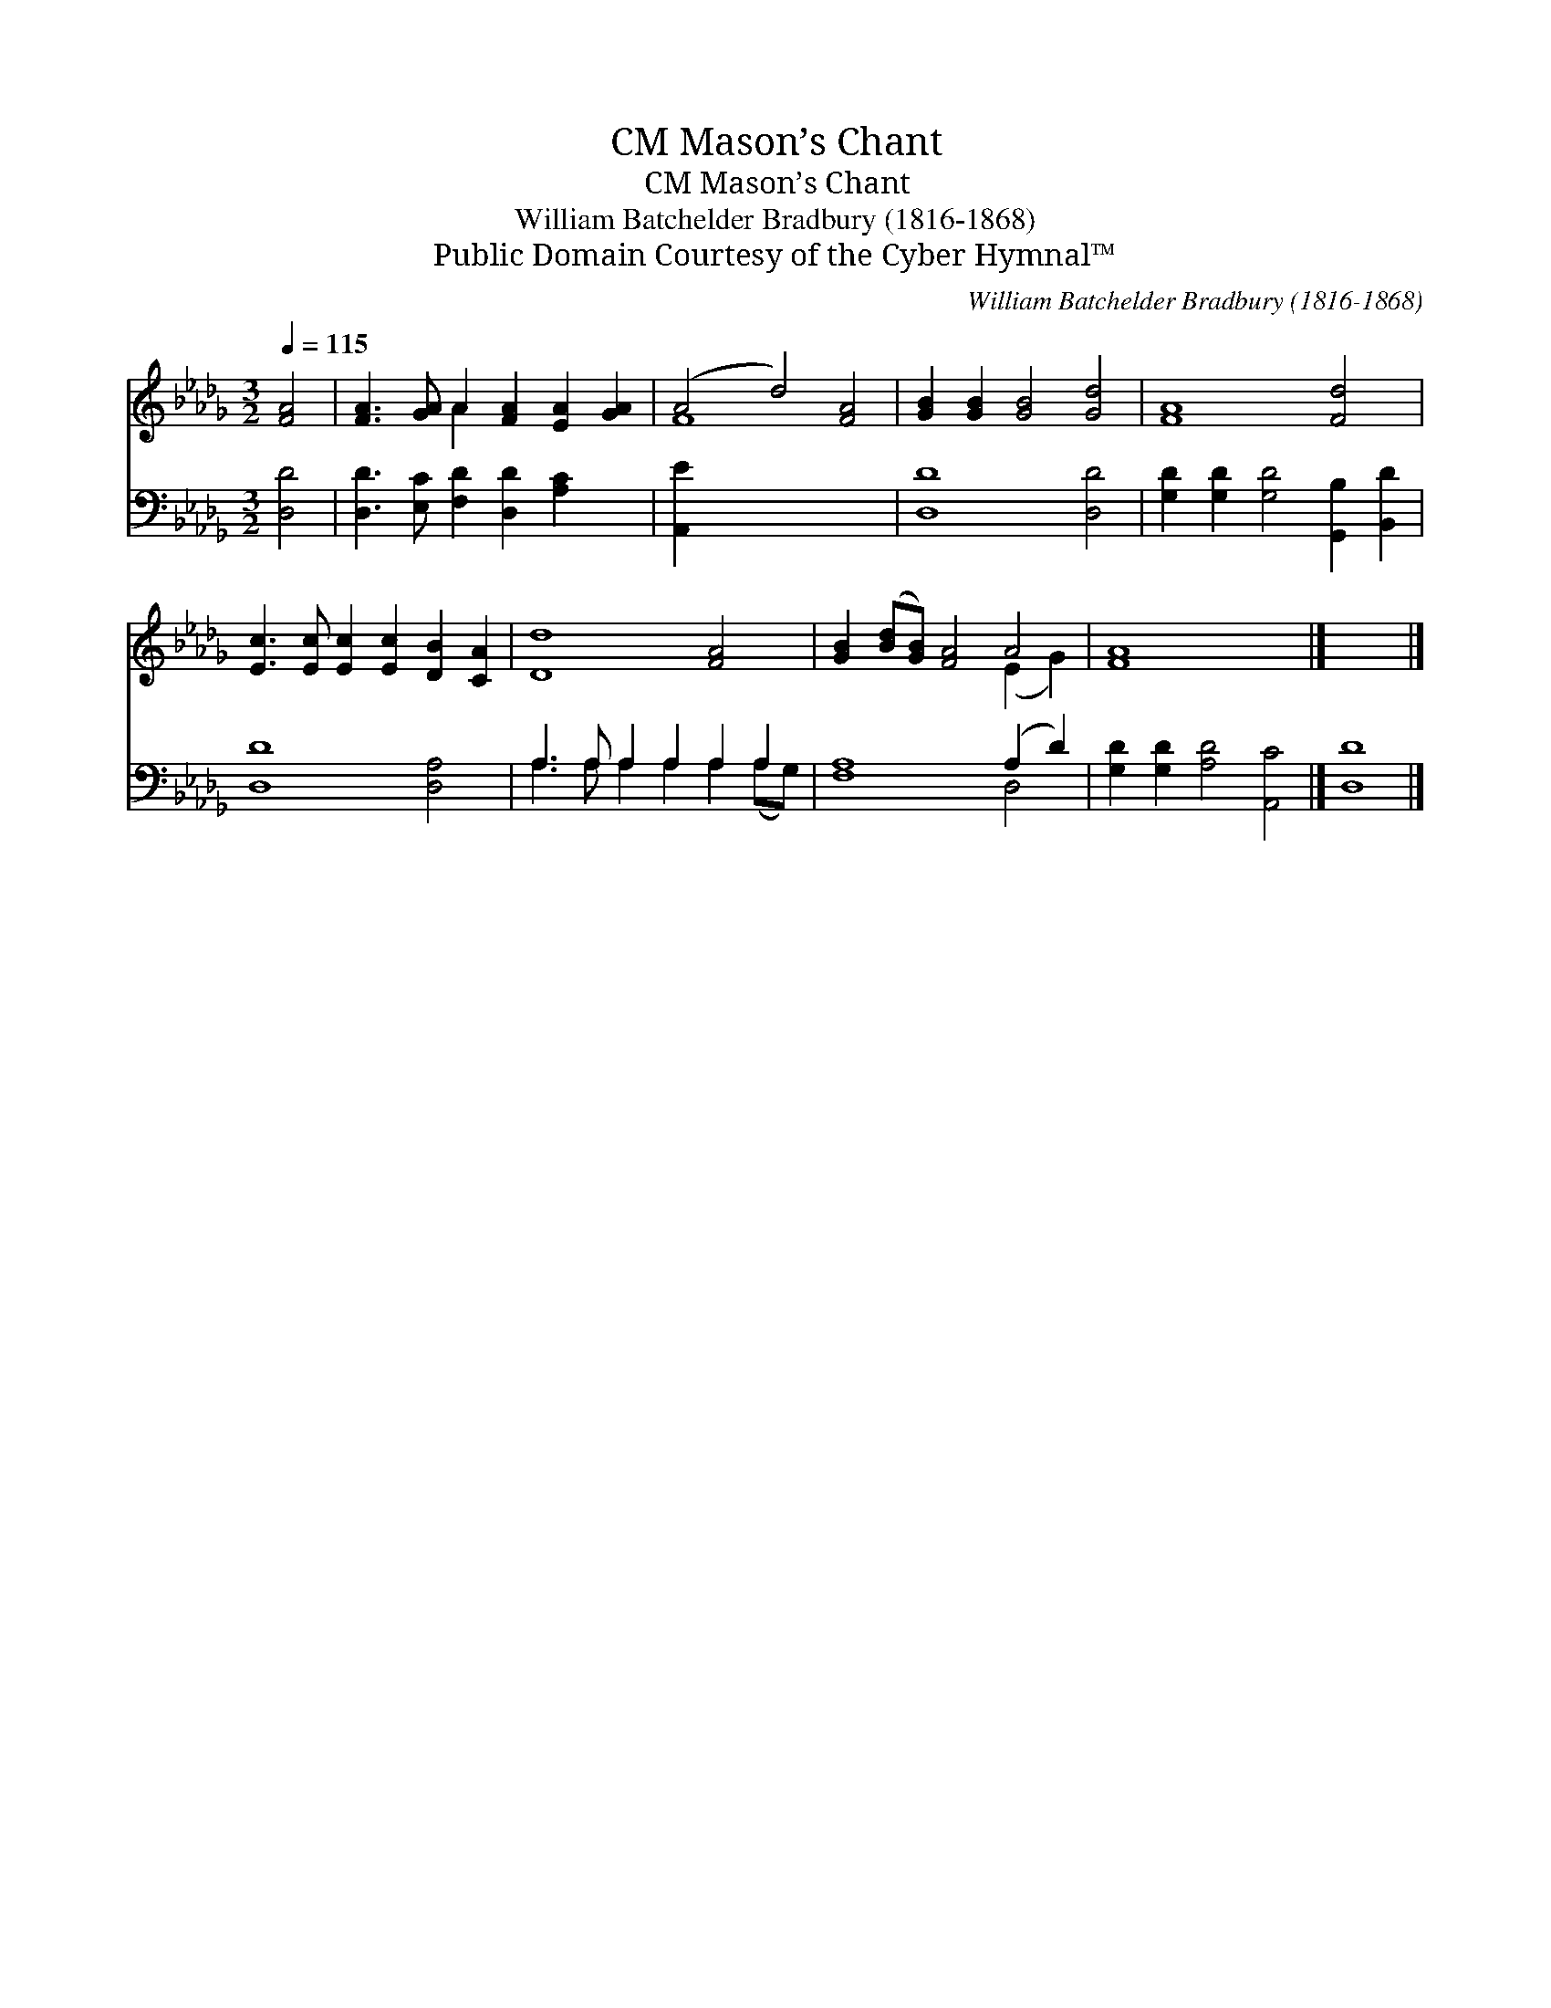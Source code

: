 X:1
T:Mason’s Chant, CM
T:Mason’s Chant, CM
T:William Batchelder Bradbury (1816-1868)
T:Public Domain Courtesy of the Cyber Hymnal™
C:William Batchelder Bradbury (1816-1868)
Z:Public Domain
Z:Courtesy of the Cyber Hymnal™
%%score ( 1 2 ) ( 3 4 )
L:1/8
Q:1/4=115
M:3/2
K:Db
V:1 treble 
V:2 treble 
V:3 bass 
V:4 bass 
V:1
 [FA]4 | [FA]3 [GA] A2 [FA]2 [EA]2 [GA]2 | (A4 d4) [FA]4 | [GB]2 [GB]2 [GB]4 [Gd]4 | [FA]8 [Fd]4 | %5
 [Ec]3 [Ec] [Ec]2 [Ec]2 [DB]2 [CA]2 | [Dd]8 [FA]4 | [GB]2 ([Bd][GB]) [FA]4 A4 | [FA]8 x4 |] x8 |] %10
V:2
 x4 | x4 A2 x6 | F8 x4 | x12 | x12 | x12 | x12 | x8 (E2 G2) | x12 |] x8 |] %10
V:3
 [D,D]4 | [D,D]3 [E,C] [F,D]2 [D,D]2 [A,C]2 x2 | [A,,E]2 x10 | [D,D]8 [D,D]4 | %4
 [G,D]2 [G,D]2 [G,D]4 [G,,B,]2 [B,,D]2 | [D,D]8 [D,A,]4 | A,3 A, A,2 A,2 A,2 A,2 | %7
 [F,A,]8 (A,2 D2) | [G,D]2 [G,D]2 [A,D]4 [A,,C]4 |] [D,D]8 |] %10
V:4
 x4 | x12 | x12 | x12 | x12 | x12 | A,3 A, A,2 A,2 A,2 (A,G,) | x8 D,4 | x12 |] x8 |] %10

